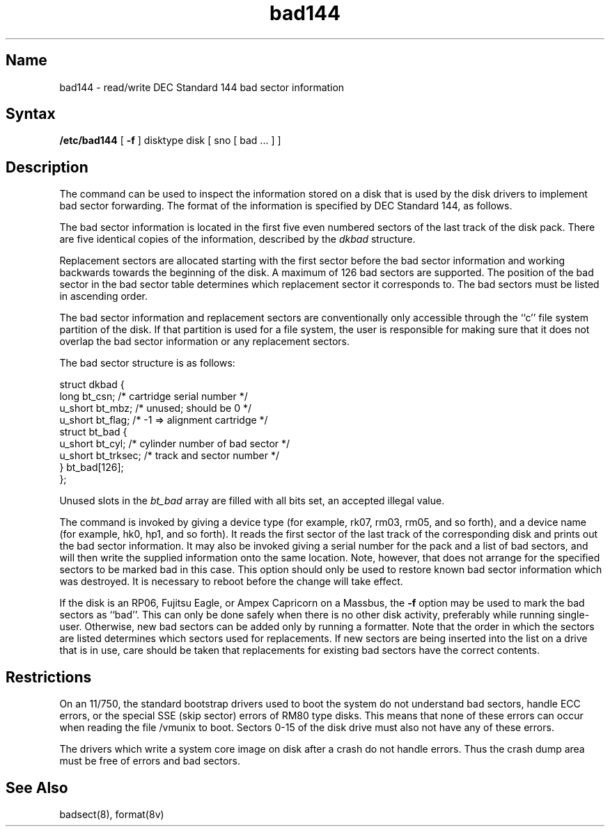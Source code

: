 .\" SCCSID: @(#)bad144.8	8.1	9/11/90
.TH bad144 8 VAX
.SH Name
bad144 \- read/write DEC Standard 144 bad sector information
.SH Syntax
.B /etc/bad144
[
.B \-f
]
disktype disk
[ sno [
bad ...
] ]
.SH Description
.NXR "bad144 command"
.NXA "bad144 command" "badsect program"
.NXR "bad sector" "reporting"
The
.PN bad144
command
can be used to inspect the information stored on a disk that is used by
the disk drivers to implement bad sector forwarding.  The format of
the information is specified by DEC Standard 144, as follows.
.PP
The bad sector information is located
in the first five even numbered sectors
of the last track of the disk pack.  There are five identical copies of
the information, described by the
.I dkbad
structure.
.PP
Replacement sectors are allocated starting with the first sector before
the bad sector information and working backwards towards the beginning
of the disk.  A maximum of 126 bad sectors are supported.  The position
of the bad sector in the bad sector table determines which replacement
sector it corresponds to.
The bad sectors must be listed in ascending order.
.PP
The bad sector information and replacement sectors are conventionally
only accessible through the ``c'' file system partition of the disk.  If
that partition is used for a file system, the user is responsible for
making sure that it does not overlap the bad sector information or any
replacement sectors.
.PP
The bad sector structure is as follows:
.NXR(e) "bad ssector" "structure"
.PP
.EX 
struct dkbad {
long         bt_csn;       /* cartridge serial number */
 u_short     bt_mbz;       /* unused; should be 0 */
 u_short     bt_flag;      /* \-1 => alignment cartridge */
 struct bt_bad {
        u_short bt_cyl;    /* cylinder number of bad sector */
        u_short bt_trksec; /* track and sector number */
 } bt_bad[126];
};
.EE
.PP
Unused slots in the
.I bt_bad
array are filled with all bits set, an accepted
illegal value.
.PP
The
.PN bad144
command is invoked by giving a device type
(for example, rk07, rm03, rm05, and so forth), and a device
name (for example, hk0, hp1, and so forth).
It reads the first sector of the last track
of the corresponding disk and prints out the bad sector information.
It may also be invoked giving a serial number for the pack and a list
of bad sectors, and will then write the supplied information onto the
same location.  Note, however, that 
.PN bad144
does not arrange for the specified
sectors to be marked bad in this case.
This option should only be used to restore
known bad sector information which was destroyed.
It is necessary to reboot before the change will take effect.
.PP
If the disk is an RP06, Fujitsu Eagle,
or Ampex Capricorn on a Massbus, the
.B \-f
option may be used to mark the bad sectors as ``bad''.
This can only be done safely when there is no other disk activity,
preferably while running single-user.
Otherwise,
new bad sectors can be added only
by running a formatter.
Note that the order in which the sectors are
listed determines which sectors
used for replacements.  
If new sectors are being inserted into the list on a
drive that is in use, care should be taken that replacements for
existing bad sectors have the correct contents.
.SH Restrictions
On an 11/750,
the standard bootstrap drivers used to boot the system do
not understand bad sectors,
handle ECC errors,
or the special SSE (skip sector) errors of RM80 type disks.
This means that none of these errors can occur when
reading the file /vmunix to boot.  Sectors 0-15 of the disk drive
must also not have any of these errors.
.PP
The drivers which write a system core image on disk after a crash do not
handle errors. 
Thus the crash dump area must be free of errors and bad sectors.
.SH See Also
badsect(8), format(8v)

